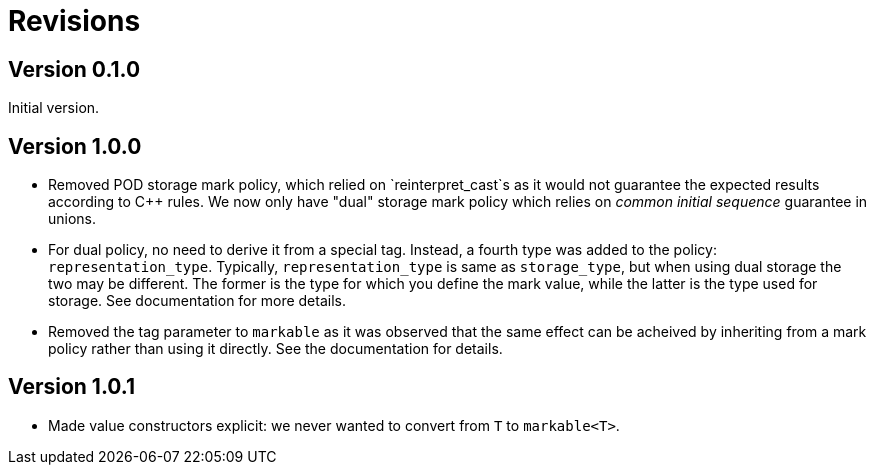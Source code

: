 # Revisions

## Version 0.1.0

Initial version.

## Version 1.0.0

 * Removed POD storage mark policy, which relied on `reinterpret_cast`s as it would not guarantee
   the expected results according to C++ rules. We now only have "dual" storage mark policy which
   relies on _common initial sequence_ guarantee in unions.
   
 * For dual policy, no need to derive it from a special tag. Instead, a fourth type was added to
   the policy: `representation_type`. Typically, `representation_type` is same as `storage_type`,
   but when using dual storage the two may be different. The former is the type for which you define
   the mark value, while the latter is the type used for storage. See documentation for more details.   

 * Removed the tag parameter to `markable` as it was observed that the same effect can be acheived
   by inheriting from a mark policy rather than using it directly. See the documentation for details.
   
## Version 1.0.1

 * Made value constructors explicit: we never wanted to convert from `T` to `markable<T>`.
